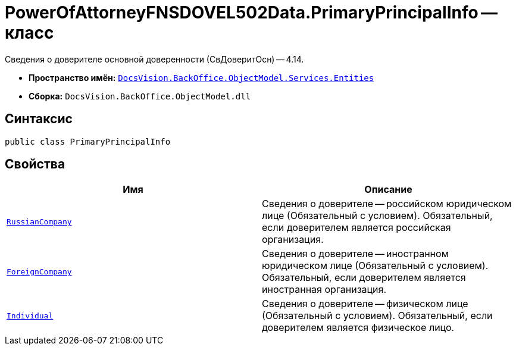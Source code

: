 = PowerOfAttorneyFNSDOVEL502Data.PrimaryPrincipalInfo -- класс

Сведения о доверителе основной доверенности (СвДоверитОсн) -- 4.14.

* *Пространство имён:* `xref:Entities/Entities_NS.adoc[DocsVision.BackOffice.ObjectModel.Services.Entities]`
* *Сборка:* `DocsVision.BackOffice.ObjectModel.dll`

== Синтаксис

[source,csharp]
----
public class PrimaryPrincipalInfo
----

== Свойства

[cols=",",options="header"]
|===
|Имя |Описание

|`xref:BackOffice-ObjectModel-Services-Entities:Entities/PowerOfAttorneyFNSDOVEL502Data.RussianCompanyInfo1_CL.adoc[RussianCompany]`
|Сведения о доверителе -- российском юридическом лице (Обязательный с условием). Обязательный, если доверителем является российская организация.

|`xref:BackOffice-ObjectModel-Services-Entities:Entities/PowerOfAttorneyFNSDOVEL502Data.ForeignCompanyInfo1_CL.adoc[ForeignCompany]`
|Сведения о доверителе -- иностранном юридическом лице (Обязательный с условием). Обязательный, если доверителем является иностранная организация.

|`xref:BackOffice-ObjectModel-Services-Entities:Entities/PowerOfAttorneyFNSDOVEL502Data.IndividualInfo2_CL.adoc[Individual]`
|Сведения о доверителе -- физическом лице (Обязательный с условием). Обязательный, если доверителем является физическое лицо.

|===
